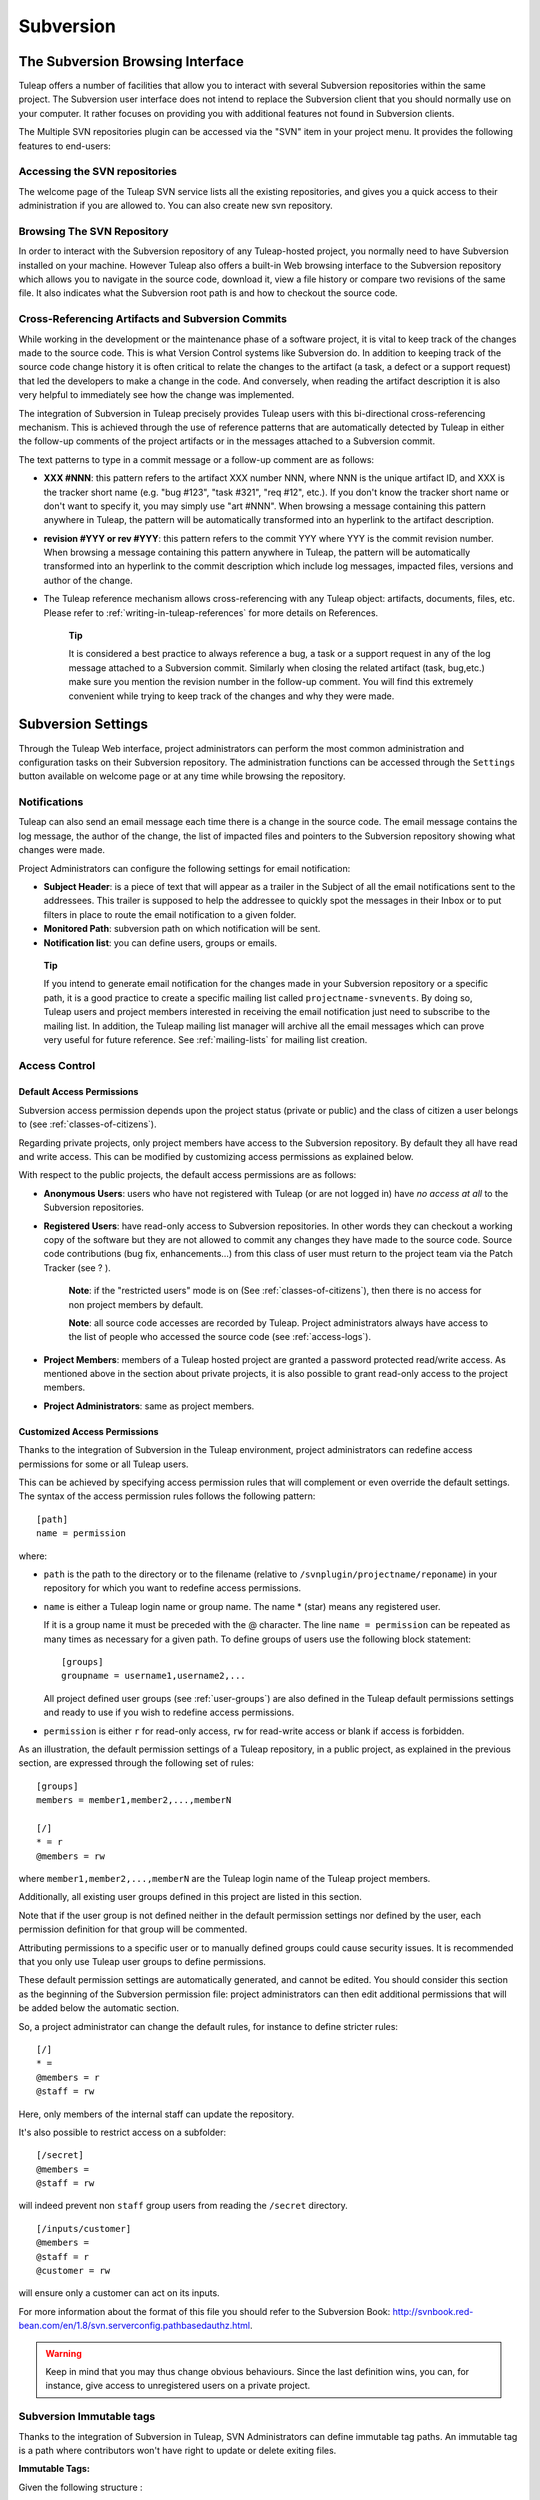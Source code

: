 
.. |SYSPRODUCTNAMES| replace:: *Tuleap*

.. _version-control-with-subversion:
.. _version-control-with-multiple-svn-repo:

Subversion
==========

The Subversion Browsing Interface
---------------------------------

Tuleap offers a number of facilities that allow you to
interact with several Subversion repositories within the same project.
The Subversion user interface does not intend to replace the Subversion
client that you should normally use on your computer. It rather
focuses on providing you with additional features not found in
Subversion clients.

The Multiple SVN repositories plugin can be accessed via the "SVN" item
in your project menu. It provides the following features to end-users:

Accessing the SVN repositories
``````````````````````````````
The welcome page of the Tuleap SVN service lists all the existing repositories, and gives you a quick access to
their administration if you are allowed to.
You can also create new svn repository.

.. figure:: ../../images/screenshots/svn-plugin/repo-list.png
   :align: center
   :alt: SVN plugin welcome page
   :name: SVN plugin welcome page

Browsing The SVN Repository
```````````````````````````

In order to interact with the Subversion repository of any
Tuleap-hosted project, you normally need to have Subversion
installed on your machine. However Tuleap also offers a
built-in Web browsing interface to the Subversion repository which
allows you to navigate in the source code, download it, view a file
history or compare two revisions of the same file. It also indicates what the Subversion root path
is and how to checkout the source code.

.. figure:: ../../images/screenshots/svn-plugin/browse-repo.png
   :align: center
   :alt: Browse a SVN repository
   :name: Browse a SVN repository


Cross-Referencing Artifacts and Subversion Commits
``````````````````````````````````````````````````

While working in the development or the maintenance phase of a software
project, it is vital to keep track of the changes made to the source
code. This is what Version Control systems like Subversion do. In
addition to keeping track of the source code change history it is often
critical to relate the changes to the artifact (a task, a defect or a
support request) that led the developers to make a change in the code.
And conversely, when reading the artifact description it is also very
helpful to immediately see how the change was implemented.

The integration of Subversion in Tuleap precisely provides
Tuleap users with this bi-directional cross-referencing
mechanism. This is achieved through the use of reference patterns that
are automatically detected by Tuleap in either the follow-up
comments of the project artifacts or in the messages attached to a
Subversion commit.

The text patterns to type in a commit message or a follow-up comment are
as follows:

-  **XXX #NNN**: this pattern refers to the artifact XXX number NNN,
   where NNN is the unique artifact ID, and XXX is the tracker short
   name (e.g. "bug #123", "task #321", "req #12", etc.). If you don't
   know the tracker short name or don't want to specify it, you may
   simply use "art #NNN". When browsing a message containing this
   pattern anywhere in Tuleap, the pattern will be
   automatically transformed into an hyperlink to the artifact
   description.

-  **revision #YYY or rev #YYY**: this pattern refers to the commit YYY
   where YYY is the commit revision number. When browsing a message
   containing this pattern anywhere in Tuleap, the pattern
   will be automatically transformed into an hyperlink to the commit
   description which include log messages, impacted files, versions and
   author of the change.

-  The Tuleap reference mechanism allows cross-referencing
   with any Tuleap object: artifacts, documents, files, etc.
   Please refer to :ref:`writing-in-tuleap-references` for more details on References.

    **Tip**

    It is considered a best practice to always reference a bug, a task
    or a support request in any of the log message attached to a
    Subversion commit. Similarly when closing the related artifact
    (task, bug,etc.) make sure you mention the revision number in the
    follow-up comment. You will find this extremely convenient while
    trying to keep track of the changes and why they were made.

Subversion Settings
-----------------------------------

Through the Tuleap Web interface, project administrators can
perform the most common administration and configuration tasks on their
Subversion repository. The administration functions can be accessed
through the ``Settings`` button available  on welcome page or at any time while browsing the repository.

Notifications
`````````````

Tuleap can also send an email message each time there is a change
in the source code. The email message contains the log message, the
author of the change, the list of impacted files and pointers to the
Subversion repository showing what changes were made.

Project Administrators can configure the following settings for email
notification:

-  **Subject Header**: is a piece of text that will appear as a trailer
   in the Subject of all the email notifications sent to the addressees.
   This trailer is supposed to help the addressee to quickly spot the
   messages in their Inbox or to put filters in place to route the email
   notification to a given folder.

-  **Monitored Path**: subversion path on which notification will be sent.

-  **Notification list**: you can define users, groups or emails.

.. figure:: ../../images/screenshots/svn-plugin/notif-svn.png
   :align: center
   :alt: Notifications

   ..


    **Tip**

    If you intend to generate email notification for the changes made in
    your Subversion repository or a specific path, it is a good practice
    to create a specific mailing list called ``projectname-svnevents``.
    By doing so, Tuleap users and project members interested
    in receiving the email notification just need to subscribe to the
    mailing list. In addition, the Tuleap mailing list
    manager will archive all the email messages which can prove very
    useful for future reference. See :ref:`mailing-lists` for mailing list creation.

Access Control
``````````````

Default Access Permissions
~~~~~~~~~~~~~~~~~~~~~~~~~~

Subversion access permission depends upon the project status (private or
public) and the class of citizen a user belongs to (see :ref:`classes-of-citizens`).

Regarding private projects, only project members have access to the
Subversion repository. By default they all have read and write access.
This can be modified by customizing access permissions as explained
below.

With respect to the public projects, the default access permissions are
as follows:

-  **Anonymous Users**: users who have not registered with
   Tuleap (or are not logged in) have *no access at all* to
   the Subversion repositories.

-  **Registered Users**: have read-only access to Subversion
   repositories. In other words they can checkout a working copy of the
   software but they are not allowed to commit any changes they have
   made to the source code. Source code contributions (bug fix,
   enhancements…) from this class of user must return to the project
   team via the Patch Tracker (see ? ).

       **Note**: if the "restricted users" mode is on (See :ref:`classes-of-citizens`), then
       there is no access for non project members by default.

       **Note**: all source code accesses are recorded by
       Tuleap. Project administrators always have access to
       the list of people who accessed the source code (see :ref:`access-logs`).

-  **Project Members**: members of a Tuleap hosted project
   are granted a password protected read/write access. As mentioned
   above in the section about private projects, it is also possible to
   grant read-only access to the project members.

-  **Project Administrators**: same as project members.

Customized Access Permissions
~~~~~~~~~~~~~~~~~~~~~~~~~~~~~

Thanks to the integration of Subversion in the Tuleap
environment, project administrators can redefine access permissions for
some or all Tuleap users.

This can be achieved by specifying access permission rules that will
complement or even override the default settings. The syntax of the
access permission rules follows the following pattern:

::

    [path]
    name = permission


where:

-  ``path`` is the path to the directory or to the filename (relative to
   ``/svnplugin/projectname/reponame``) in your repository for which you want to
   redefine access permissions.

-  ``name`` is either a Tuleap login name or group name. The
   name \* (star) means any registered user.

   If it is a group name it must be preceded with the @ character. The
   line ``name = permission`` can be repeated as many times as necessary
   for a given path. To define groups of users use the following block
   statement:

   ::

       [groups]
       groupname = username1,username2,...


   All project defined user groups (see :ref:`user-groups`) are also defined in the
   Tuleap default permissions settings and ready to use if
   you wish to redefine access permissions.

-  ``permission`` is either ``r`` for read-only access, ``rw`` for
   read-write access or blank if access is forbidden.

As an illustration, the default permission settings of a
Tuleap repository, in a public project, as explained in the previous section,
are expressed through the following set of rules:

::

    [groups]
    members = member1,member2,...,memberN

    [/]
    * = r
    @members = rw


where ``member1,member2,...,memberN`` are the Tuleap login
name of the Tuleap project members.

Additionally, all existing user groups defined in this project are
listed in this section.

Note that if the user group is not defined neither in the default
permission settings nor defined by the user, each permission definition
for that group will be commented.

Attributing permissions to a specific user or to manually defined groups could
cause security issues. It is recommended that you only use Tuleap user groups to
define permissions.

These default permission settings are automatically generated, and
cannot be edited. You should consider this section as the beginning of
the Subversion permission file: project administrators can then edit
additional permissions that will be added below the automatic section.

So, a project administrator can change the default rules, for instance
to define stricter rules:

::
   
   [/]
   * =
   @members = r
   @staff = rw

Here, only members of the internal staff can update the repository.

It's also possible to restrict access on a subfolder:

::

    [/secret]
    @members =
    @staff = rw

will indeed prevent non ``staff`` group users from reading the ``/secret``
directory.

::
   
    [/inputs/customer]
    @members =
    @staff = r
    @customer = rw

will ensure only a customer can act on its inputs.

For more information about the format of this file you should refer to
the Subversion Book: http://svnbook.red-bean.com/en/1.8/svn.serverconfig.pathbasedauthz.html.

.. warning:: Keep in mind that you may thus change obvious behaviours.
             Since the last definition wins, you can, for instance,
             give access to unregistered users on a private project.

Subversion Immutable tags
`````````````````````````

Thanks to the integration of Subversion in Tuleap, SVN Administrators
can define immutable tag paths.
An immutable tag is a path where contributors won't have right to
update or delete exiting files.

**Immutable Tags:**

Given the following structure :
::

 - /repository_name/tags
 - /repository_name/tags/README.txt

And given an immutable tag define on /repository_name/tags :
::

 - I cannot update or delete README.txt
 - I can create a new file like /repository_name/tags/new_file.txt

**Whitelist:**

It is possible to define folders where you can enhance this rule
and add new content by defining paths in immutable tags whitelist.

Given the following structure :
::

 - /moduleA/trunks
 - /moduleB/trunks
 - /tags


Given an immutable tag define on /tags
and a global whitelist defined on /tags/module*
::

 - I can add content in /tags/moduleA or /tags/moduleB
 - I cannot update or delete content in /tags/moduleA or /tags/moduleB
 - I still cannot update or delete /tags/moduleA/README.txt or /tags/moduleB/README.txt
 - I still can add new file like /tags/moduleA/new_file.txt or /tags/new_file.txt

.. figure:: ../../images/screenshots/immutable_tags.png
   :align: center
   :alt: Immutable tags Tuleap interface

   Immutable tags Tuleap interface


A Typical Subversion Life Cycle
-------------------------------

As stated earlier, the intent of this chapter is not to give a formal
Subversion training but rather to explain what are the steps a project
team typically goes through when using Subversion and, more generally,
all the Tuleap tools involved in a Software release process.

It also deals with the problem of contributing source code when you are
not part of a project team. In this section all examples are given in
the form of Subversion command lines but transposing them to graphical
front-ends should be relatively straightforward.

.. _a-typical-software-development-life-cycle-on-Tuleap:

.. figure:: ../../images/screenshots/SVN_Life_Cycle.png
   :align: center
   :alt: A Typical Software Development Life Cycle on Tuleap

   A Typical Software Development Life Cycle on Tuleap

Logging In
``````````

*Audience: all* |SYSPRODUCTNAMES| *users*

Subversion will ask for your login name and password only when
performing an operation (e.g. commit) that requires authentication.

.. _svn-plugin-use-token:

Access SVN with username/token instead of username/password
```````````````````````````````````````````````````````````

If the project allows it, you can use a token instead of your password when using SVN.

1) Generate a token

   First, you need to generate a token for your account. Go to you account preferences, generate a new SVN token. **There's no way to retrieve this token so don't forget it**. You can generate as many tokens as you want so if you loose one of your tokens, just delete it from you account preferences and generate another one.

   .. image:: ../../images/screenshots/svn-token.gif
      :scale: 50 %

2) Use your token

   If the project can manage SVN tokens, just use your token instead of your password when using SVN.

Importing Existing Source Code
```````````````````````````````

*Audience: project members*

As the happy administrator of a new Tuleap project, the
first thing to do is to populate your freshly brewed Subversion
repository with your project source code. To do so, first create a new
directory ``topdirectory`` on your workstation and populate this top
level directory with the directory you want to use.

Place yourself into the ``topdirectory`` and type the following command
(in one line):

::

    svn --username loginname import .
    https://svn.projectname.tuleap.example.com/svnplugin/projectname/reponame
    --message "Initial repository version"


Where:

-  ``projectname`` is the project short name
-  ``reponame`` is the repository name

-  ``loginname`` is your Tuleap login (all lowercase). The
   --username option is only needed if your Tuleap login
   name is different from the Unix or Windows login name you are
   currently working with.

    **Note**

    If your Subversion server is configured in secure mode, note that
    you should use ``https://tuleap.example.com/svnplugin/projectname/reponame``
    instead of
    ``https://svn.projectname.tuleap.example.com/svnplugin/projectname/reponame`` in
    all the examples given on these pages.

   **Tip**

   It is not unusual to make a mistake when importing your source code
   into a fresh Subversion repository especially for new users. Typical
   mistakes are directories placed at the wrong level or with the wrong
   name. Nothing to fear though... If you want to start again from a
   fresh Subversion repository contact the Tuleap Team to
   get your Subversion repository reinitialized. Alternatively you can
   easily delete or move directories and files with any subversion
   client afterwards.

    **Note**

    Note that if you already have a Subversion repository available, the
    Tuleap Team can help you migrate this repository on
    Tuleap and preserve all of your project history. We just
    need a dump of your Subversion tree generated with the
    ``svnadmin dump`` command. With this dump the Tuleap
    Team will re-install everything for you on the Tuleap
    server. Contact us for more information.

Checking Code Out
`````````````````

*Audience: all* |SYSPRODUCTNAMES| *users*

Once a Subversion repository has been populated other Tuleap
users can checkout the source code and place it on their own
workstation. The result is called a working copy in the Subversion
jargon. Note that 'checkout' in the Subversion world does not mean that
the user has acquired any sort of lock on the file. The Subversion
paradigm is: anyone (with the right permissions) can retrieve a working
copy for editing; changes are reconciled or flagged for conflict
resolution when the file is committed. Unlike other tools (RCS, SCCS,
ClearCase...) Subversion is a concurrent version control system.

A working copy is NOT an image of the Subversion repository. It is
rather a snapshot of the source tree at some point in time and, by
default, it's the latest version at the time the working copy is created
or updated. One of the interesting features of a working copy is that it
is a self-contained entity. In other words, a working copy contains all
the necessary information for Subversion to know exactly which
Subversion server and repository it is coming from and the corresponding
moment in the history of the source tree . This is also why you won't
see the URL option pointing to the Subversion repository in all
subsequent Subversion commands presented here. These commands run from
within a working copy, so Subversion knows exactly where the Subversion
repository is.

To create a working copy of the entire project type the following
command:

::

    svn checkout https://svn.projectname.tuleap.example.com/svnplugin/projectname/reponame

Where:

-  ``projectname`` is the project short name
-  ``reponame`` is the repository name


Exporting and Packaging
```````````````````````

*Audience: project members*

There is a quick and easy way to release a pre-packaged version of your
source file and make it available to all Tuleap users
through the File Release mechanism (see :ref:`delivery-manager`).

Make sure all the project members involved in software development have
committed the changes that were supposed to appear in this new release.

Update your own working copy with the changes committed by all other
project members with the following command:

::

    svn update

Update the ChangeLog, Release Notes and README file at the top of your
source tree and commit the changes for these 3 files.

Create a tagged copy of your source code from the main development line
with the appropriate version number. Assuming that the name of the
release is ``myproject-1.4`` the creation of the new release is as
follows:

::

    svn copy
    https://svn.projectname.tuleap.example.com/svnplugin/projectname/reponame/trunk
    https://svn.projectname.tuleap.example.com/svnplugin/projectname/reponame/tags/myproject-1.4
    -m "Tagging the 1.4 release"

Your software release is now ready. Export a clean image of the release
1.4 (without Subversion specific files) from the Subversion repository
by typing:

::

    svn export
    https://svn.projectname.tuleap.example.com/svnplugin/projectname/reponame/tags/myproject-1.4

Create a ZIP or tar archive with the entire ``myproject-1.4/`` directory

Deliver this archive through the File Release service (see :ref:`delivery-manager-administration`).
